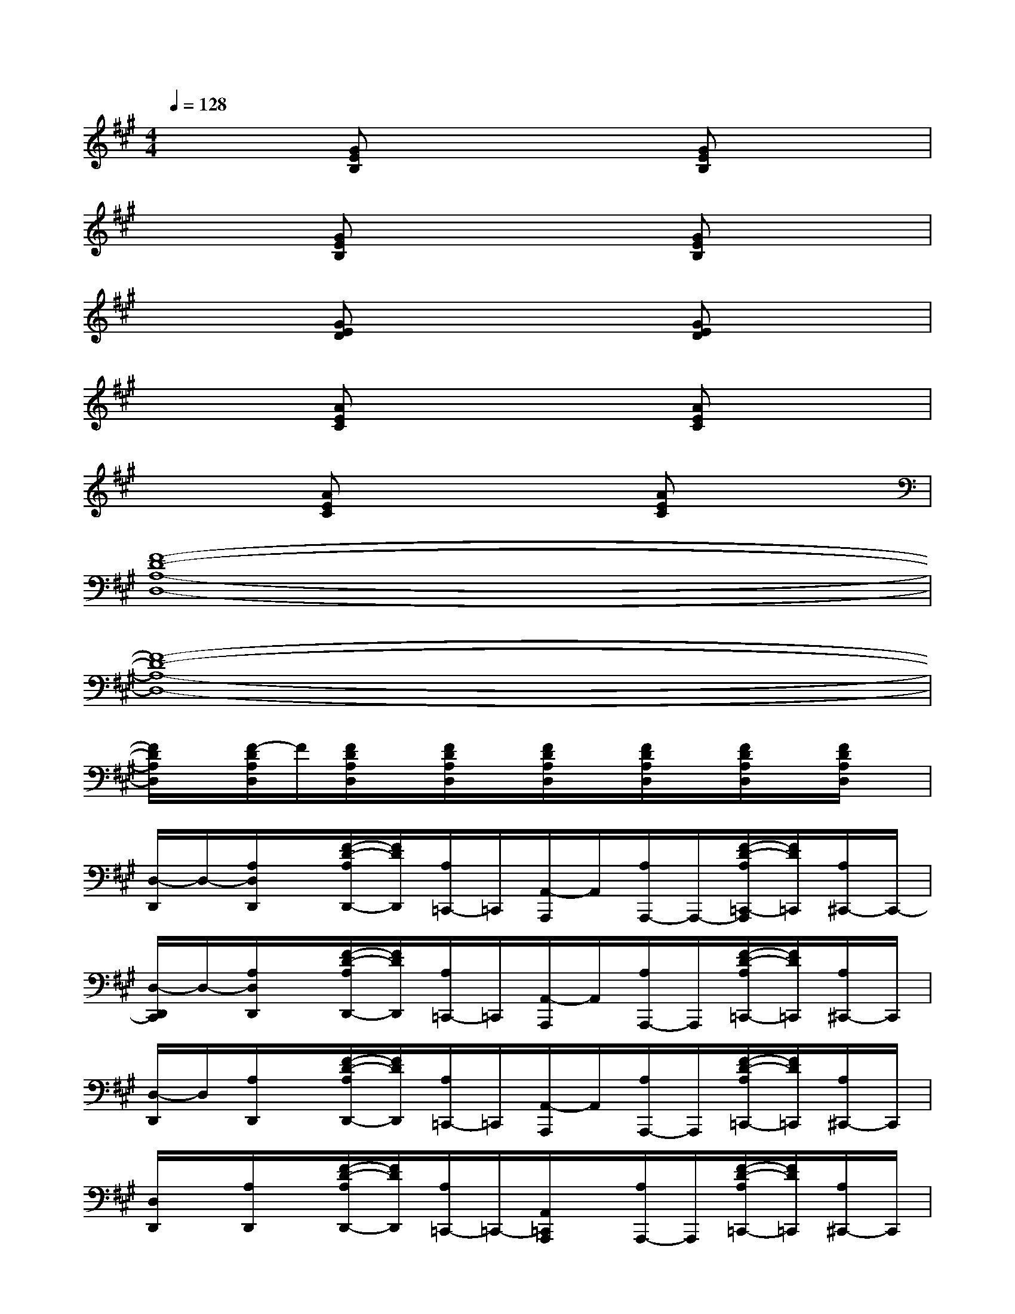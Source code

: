 X:1
T:
M:4/4
L:1/8
Q:1/4=128
K:A%3sharps
V:1
x2[GEB,]x3[GEB,]x|
x2[GEB,]x3[GEB,]x|
x2[GED]x3[GED]x|
x2[AEC]x3[AEC]x|
x2[AEC]x3[AEC]x|
[F8-D8-A,8-D,8-]|
[F8-D8-A,8-D,8-]|
[F/2D/2A,/2D,/2]x/2[F/2-D/2A,/2D,/2]F/2[F/2D/2A,/2D,/2]x/2[F/2D/2A,/2D,/2]x/2[F/2D/2A,/2D,/2]x/2[F/2D/2A,/2D,/2]x/2[F/2D/2A,/2D,/2]x/2[F/2D/2A,/2D,/2]x/2|
[D,/2-D,,/2]D,/2-[A,/2D,/2D,,/2]x/2[F/2-D/2-A,/2D,,/2-][F/2D/2D,,/2][A,/2=C,,/2-]=C,,/2[A,,/2-A,,,/2]A,,/2[A,/2A,,,/2-]A,,,/2-[F/2-D/2-A,/2=C,,/2-A,,,/2][F/2D/2=C,,/2][A,/2^C,,/2-]C,,/2-|
[D,/2-D,,/2C,,/2]D,/2-[A,/2D,/2D,,/2]x/2[F/2-D/2-A,/2D,,/2-][F/2D/2D,,/2][A,/2=C,,/2-]=C,,/2[A,,/2-A,,,/2]A,,/2[A,/2A,,,/2-]A,,,/2[F/2-D/2-A,/2=C,,/2-][F/2D/2=C,,/2][A,/2^C,,/2-]C,,/2|
[D,/2-D,,/2]D,/2[A,/2D,,/2]x/2[F/2-D/2-A,/2D,,/2-][F/2D/2D,,/2][A,/2=C,,/2-]=C,,/2[A,,/2-A,,,/2]A,,/2[A,/2A,,,/2-]A,,,/2[F/2-D/2-A,/2=C,,/2-][F/2D/2=C,,/2][A,/2^C,,/2-]C,,/2|
[D,/2D,,/2]x/2[A,/2D,,/2]x/2[F/2-D/2-A,/2D,,/2-][F/2D/2D,,/2][A,/2=C,,/2-]=C,,/2-[A,,/2=C,,/2A,,,/2]x/2[A,/2A,,,/2-]A,,,/2[F/2-D/2-A,/2=C,,/2-][F/2D/2=C,,/2][A,/2^C,,/2-]C,,/2|
[D,/2D,,/2]x/2[A,/2D,,/2]x/2[F/2-D/2A,/2D,,/2-][F/2D,,/2][A,/2=C,,/2-]=C,,/2[A,,/2A,,,/2]x/2[A,/2A,,,/2-]A,,,/2[F/2-D/2-A,/2=C,,/2-][F/2D/2=C,,/2][A,/2^C,,/2-]C,,/2|
[D,/2D,,/2]x/2[A,/2D,,/2]x/2[F/2-D/2-A,/2D,,/2-][F/2D/2D,,/2][A,=C,,][A,,/2A,,,/2]x/2[A,/2A,,,/2-]A,,,/2[F/2-D/2-A,/2=C,,/2-][F/2D/2=C,,/2][A,/2^C,,/2-]C,,/2|
[D,/2D,,/2]x/2[A,/2D,,/2]x/2[F/2-D/2-A,/2D,,/2-][F/2D/2D,,/2][A,=C,,][A,,/2A,,,/2-]A,,,/2[A,/2D,,/2-]D,,/2[F/2-D/2-A,/2E,,/2-][F/2D/2E,,/2][A,/2F,,/2-]F,,/2|
=G,,[B,/2=G,,/2]x/2[=G/2-D/2-B,/2=G,,/2-][=G/2D/2=G,,/2][B,/2=F,,/2-]=F,,/2[D,/2D,,/2]x/2[B,/2D,,/2-]D,,/2[=G/2-D/2-B,/2=F,,/2-][=G/2D/2=F,,/2][B,/2^F,,/2-]F,,/2